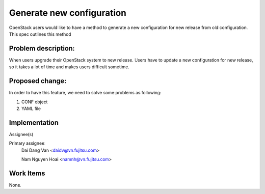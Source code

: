 ..
 This work is licensed under a Creative Commons Attribution 3.0 Unported
 License.

 http://creativecommons.org/licenses/by/3.0/legalcode

==========================
Generate new configuration
==========================
OpenStack users would like to have a method to generate a new configuration
for new release from old configuration. This spec outlines this method

Problem description:
===================

When users upgrade their OpenStack system to new release. Users have to update 
a new configuration for new release, so it takes a lot of time and makes users difficult sometime.


Proposed change:
================

In order to have this feature, we need to solve some problems as following:

1. CONF object

2. YAML file


Implementation
==============

Assignee(s)

Primary assignee:
  Dai Dang Van <daidv@vn.fujitsu.com>
 
  Nam Nguyen Hoai <namnh@vn.fujitsu.com>

Work Items
==========
None.
